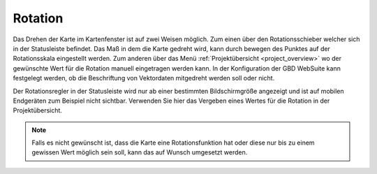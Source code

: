 .. _turn:

Rotation
========

Das Drehen der Karte im Kartenfenster ist auf zwei Weisen möglich. Zum einen über den Rotationsschieber welcher sich in der Statusleiste befindet.
Das Maß in dem die Karte gedreht wird, kann durch bewegen des Punktes auf der Rotationsskala eingestellt werden.
Zum anderen über das Menü :ref:`Projektübersicht <project_overview>` wo der gewünschte Wert für die Rotation manuell eingetragen werden kann.
In der Konfiguration der GBD WebSuite kann festgelegt werden, ob die Beschriftung von Vektordaten mitgedreht werden soll oder nicht.

Der Rotationsregler in der Statusleiste wird nur ab einer bestimmten Bildschirmgröße angezeigt und ist auf mobilen Endgeräten zum Beispiel nicht sichtbar.
Verwenden Sie hier das Vergeben eines Wertes für die Rotation in der Projektübersicht.

.. figure:: ../../../screenshots/de/client-user/rotation.png
  :align: center
  :width: 10em

.. Note::
 Falls es nicht gewünscht ist, dass die Karte eine Rotationsfunktion hat oder diese nur bis zu einem gewissen Wert möglich sein soll, kann das auf Wunsch umgesetzt werden.

